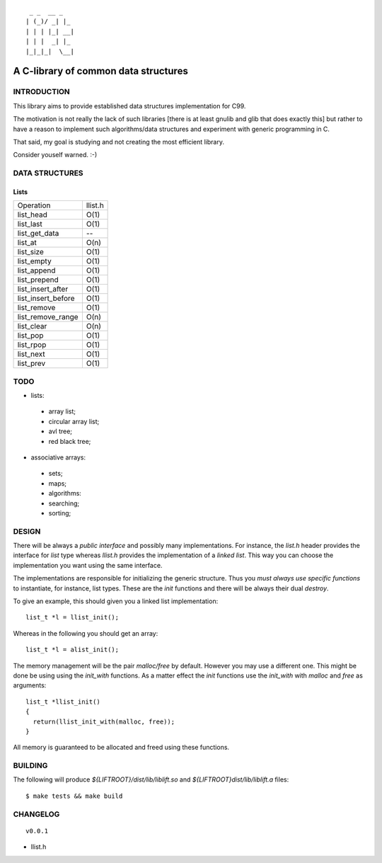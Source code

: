 ::

   _ _  __ _   
  | (_)/ _| |_ 
  | | | |_| __|
  | | |  _| |_ 
  |_|_|_|  \__|

=====================================
A C-library of common data structures
=====================================

INTRODUCTION
============

This library aims to provide established data structures
implementation for C99.

The motivation is not really the lack of such libraries [there is at
least gnulib and glib that does exactly this] but rather to have a
reason to implement such algorithms/data structures and experiment
with generic programming in C.

That said, my goal is studying and not creating the most efficient
library.

Consider youself warned. :-)

DATA STRUCTURES
===============

Lists
-----

+--------------------+-----------+
| Operation          | llist.h   |
+--------------------+-----------+
| list_head          | O(1)      |
+--------------------+-----------+
| list_last          | O(1)      |
+--------------------+-----------+
| list_get_data      | --        |
+--------------------+-----------+
| list_at            | O(n)      |
+--------------------+-----------+
| list_size          | O(1)      |
+--------------------+-----------+
| list_empty         | O(1)      |
+--------------------+-----------+
| list_append        | O(1)      |
+--------------------+-----------+
| list_prepend       | O(1)      |
+--------------------+-----------+
| list_insert_after  | O(1)      |
+--------------------+-----------+
| list_insert_before | O(1)      |
+--------------------+-----------+
| list_remove        | O(1)      |
+--------------------+-----------+
| list_remove_range  | O(n)      |
+--------------------+-----------+
| list_clear         | O(n)      |
+--------------------+-----------+
| list_pop           | O(1)      |
+--------------------+-----------+
| list_rpop          | O(1)      |
+--------------------+-----------+
| list_next          | O(1)      |
+--------------------+-----------+
| list_prev          | O(1)      |
+--------------------+-----------+

TODO
====

* lists:

 * array list;
 * circular array list;
 * avl tree;
 * red black tree;

* associative arrays:

 * sets;
 * maps;
 * algorithms:
 * searching;
 * sorting;

DESIGN
======

There will be always a *public interface* and possibly many
implementations. For instance, the `list.h` header provides the
interface for *list* type whereas `llist.h` provides the
implementation of a *linked list*. This way you can choose the
implementation you want using the same interface.

The implementations are responsible for initializing the generic
structure. Thus you *must always use specific functions* to
instantiate, for instance, list types. These are the `init` functions
and there will be always their dual `destroy`.

To give an example, this should given you a linked list implementation::

  list_t *l = llist_init();

Whereas in the following you should get an array::

  list_t *l = alist_init();

The memory management will be the pair `malloc/free` by
default. However you may use a different one. This might be done be
using using the `init_with` functions. As a matter effect the `init`
functions use the `init_with` with `malloc` and `free` as arguments::

  list_t *llist_init()
  {
    return(llist_init_with(malloc, free));
  }

All memory is guaranteed to be allocated and freed using these functions.

BUILDING
========

The following will produce `${LIFTROOT}/dist/lib/liblift.so` and `${LIFTROOT}dist/lib/liblift.a` files::

  $ make tests && make build

CHANGELOG
=========

::

  v0.0.1

* llist.h
